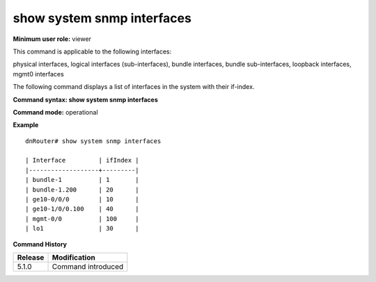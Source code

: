 show system snmp interfaces
---------------------------

**Minimum user role:** viewer

This command is applicable to the following interfaces:

physical interfaces, logical interfaces (sub-interfaces), bundle interfaces, bundle sub-interfaces, loopback interfaces, mgmt0 interfaces

The following command displays a list of interfaces in the system with their if-index.

**Command syntax: show system snmp interfaces**

**Command mode:** operational



.. **Note**

	- show command intended to show aggregated ifindex in one table

**Example**
::

	dnRouter# show system snmp interfaces
	
	| Interface         | ifIndex |
	|-------------------+---------|
	| bundle-1          | 1       |
	| bundle-1.200      | 20      |
	| ge10-0/0/0        | 10      |
	| ge10-1/0/0.100    | 40      |
	| mgmt-0/0          | 100     |
	| lo1               | 30      |

.. **Help line:** show system snmp interfaces

**Command History**

+---------+--------------------+
| Release | Modification       |
+=========+====================+
| 5.1.0   | Command introduced |
+---------+--------------------+


